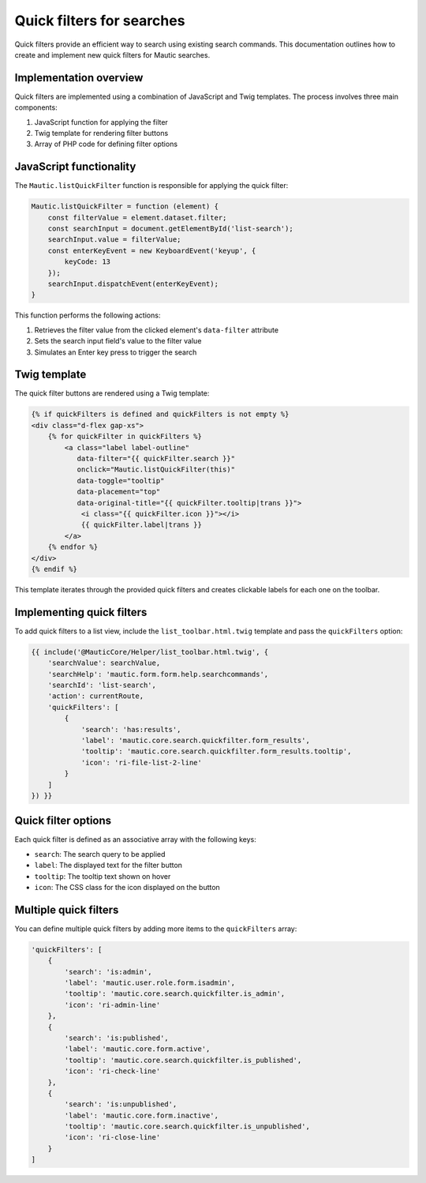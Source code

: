 Quick filters for searches
==========================

Quick filters provide an efficient way to search using existing search commands. This documentation outlines how to create and implement new quick filters for Mautic searches.

Implementation overview
-----------------------

Quick filters are implemented using a combination of JavaScript and Twig templates. The process involves three main components:

1. JavaScript function for applying the filter
2. Twig template for rendering filter buttons
3. Array of PHP code for defining filter options

JavaScript functionality
------------------------

The ``Mautic.listQuickFilter`` function is responsible for applying the quick filter:

.. code-block:: javascript

   Mautic.listQuickFilter = function (element) {
       const filterValue = element.dataset.filter;
       const searchInput = document.getElementById('list-search');
       searchInput.value = filterValue;
       const enterKeyEvent = new KeyboardEvent('keyup', {
           keyCode: 13
       });
       searchInput.dispatchEvent(enterKeyEvent);
   }

This function performs the following actions:

1. Retrieves the filter value from the clicked element's ``data-filter`` attribute
2. Sets the search input field's value to the filter value
3. Simulates an Enter key press to trigger the search

Twig template
-------------

The quick filter buttons are rendered using a Twig template:

.. code-block:: twig

   {% if quickFilters is defined and quickFilters is not empty %}
   <div class="d-flex gap-xs">
       {% for quickFilter in quickFilters %}
           <a class="label label-outline"
              data-filter="{{ quickFilter.search }}"
              onclick="Mautic.listQuickFilter(this)"
              data-toggle="tooltip"
              data-placement="top"
              data-original-title="{{ quickFilter.tooltip|trans }}">
               <i class="{{ quickFilter.icon }}"></i>
               {{ quickFilter.label|trans }}
           </a>
       {% endfor %}
   </div>
   {% endif %}

This template iterates through the provided quick filters and creates clickable labels for each one on the toolbar.

Implementing quick filters
--------------------------

To add quick filters to a list view, include the ``list_toolbar.html.twig`` template and pass the ``quickFilters`` option:

.. code-block:: twig

   {{ include('@MauticCore/Helper/list_toolbar.html.twig', {
       'searchValue': searchValue,
       'searchHelp': 'mautic.form.form.help.searchcommands',
       'searchId': 'list-search',
       'action': currentRoute,
       'quickFilters': [
           {
               'search': 'has:results',
               'label': 'mautic.core.search.quickfilter.form_results',
               'tooltip': 'mautic.core.search.quickfilter.form_results.tooltip',
               'icon': 'ri-file-list-2-line'
           }
       ]
   }) }}

Quick filter options
--------------------

Each quick filter is defined as an associative array with the following keys:

- ``search``: The search query to be applied
- ``label``: The displayed text for the filter button
- ``tooltip``: The tooltip text shown on hover
- ``icon``: The CSS class for the icon displayed on the button

Multiple quick filters
----------------------

You can define multiple quick filters by adding more items to the ``quickFilters`` array:

.. code-block:: php

   'quickFilters': [
       {
           'search': 'is:admin',
           'label': 'mautic.user.role.form.isadmin',
           'tooltip': 'mautic.core.search.quickfilter.is_admin',
           'icon': 'ri-admin-line'
       },
       {
           'search': 'is:published',
           'label': 'mautic.core.form.active',
           'tooltip': 'mautic.core.search.quickfilter.is_published',
           'icon': 'ri-check-line'
       },
       {
           'search': 'is:unpublished',
           'label': 'mautic.core.form.inactive',
           'tooltip': 'mautic.core.search.quickfilter.is_unpublished',
           'icon': 'ri-close-line'
       }
   ]

